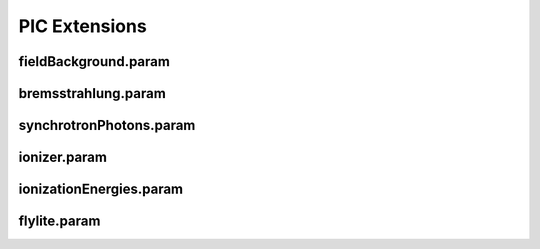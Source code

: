 .. _usage-params-extensions:

PIC Extensions
--------------

fieldBackground.param
^^^^^^^^^^^^^^^^^^^^^

.. doxygenfile:: fieldBackground.param
   :project: PIConGPU
   :path: include/picongpu/param/fieldBackground.param
   :no-link:

bremsstrahlung.param
^^^^^^^^^^^^^^^^^^^^

.. doxygenfile:: bremsstrahlung.param
   :project: PIConGPU
   :path: include/picongpu/param/bremsstrahlung.param
   :no-link:

synchrotronPhotons.param
^^^^^^^^^^^^^^^^^^^^^^^^

.. doxygenfile:: synchrotronPhotons.param
   :project: PIConGPU
   :path: include/picongpu/param/synchrotronPhotons.param
   :no-link:

ionizer.param
^^^^^^^^^^^^^

.. doxygenfile:: ionizer.param
   :project: PIConGPU
   :path: include/picongpu/param/ionizer.param
   :no-link:

ionizationEnergies.param
^^^^^^^^^^^^^^^^^^^^^^^^

.. doxygenfile:: ionizationEnergies.param
   :project: PIConGPU
   :path: include/picongpu/param/ionizationEnergies.param
   :no-link:

flylite.param
^^^^^^^^^^^^^

.. doxygenfile:: flylite.param
   :project: PIConGPU
   :path: include/picongpu/param/flylite.param
   :no-link:
